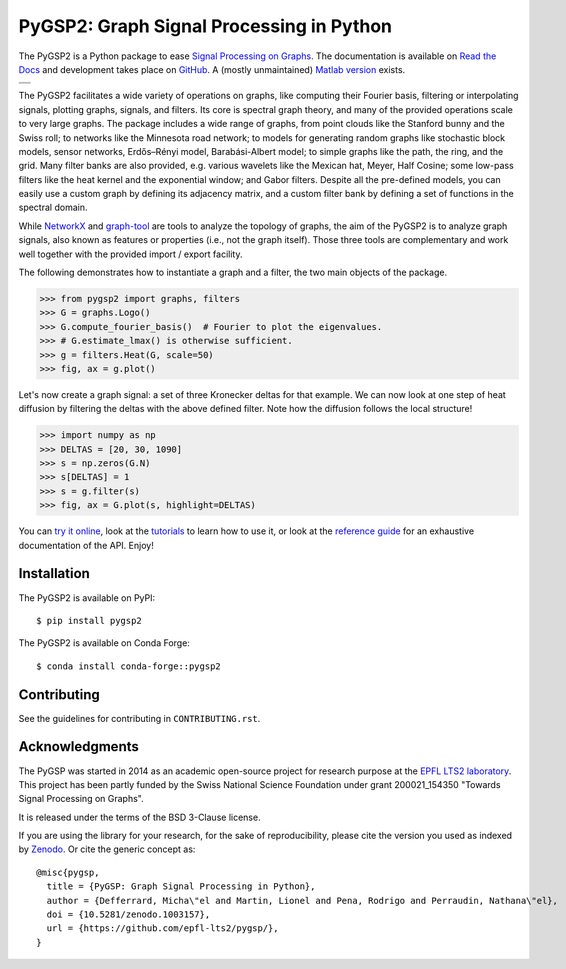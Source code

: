 =========================================
PyGSP2: Graph Signal Processing in Python
=========================================

The PyGSP2 is a Python package to ease
`Signal Processing on Graphs <https://arxiv.org/abs/1211.0053>`_.
The documentation is available on
`Read the Docs <https://pygsp2.readthedocs.io>`_
and development takes place on
`GitHub <https://github.com/gsp-eeg/pygsp2>`_.
A (mostly unmaintained) `Matlab version <https://epfl-lts2.github.io/gspbox-html>`_ exists.

+----------------------------------------------------------+
||doc|  |pypi|  |conda|  |pyversions|  |license|  |zenodo| |
+----------------------------------------------------------+
||release|  |testing|  |ruff|  |yapf|  |codespell|  |isort||
+----------------------------------------------------------+

.. |doc| image:: https://readthedocs.org/projects/pygsp2/badge/?version=latest
   :target: https://pygsp2.readthedocs.io
.. |pypi| image:: https://img.shields.io/pypi/v/pygsp2.svg
   :target: https://pypi.org/project/PyGSP2
.. |conda| image:: https://img.shields.io/conda/v/conda-forge/pygsp2?label=conda-forge
   :target: https://anaconda.org/conda-forge/pygsp2
   :alt: Conda Version
.. |zenodo| image:: https://zenodo.org/badge/816842099.svg
   :target: https://zenodo.org/doi/10.5281/zenodo.13122920
.. |license| image:: https://img.shields.io/pypi/l/pygsp2.svg
   :target: https://github.com/gsp-eeg/pygsp2/blob/master/LICENSE.txt
.. |pyversions| image:: https://img.shields.io/pypi/pyversions/pygsp2.svg
   :target: https://pypi.org/project/PyGSP2
.. |release| image:: https://img.shields.io/github/actions/workflow/status/gsp-eeg/PyGSP2/release-pypi.yml?label=release
   :target: https://github.com/gsp-eeg/PyGSP2/actions
.. |testing| image:: https://img.shields.io/github/actions/workflow/status/gsp-eeg/PyGSP2/test-main.yml?label=testing
   :target: https://github.com/gsp-eeg/PyGSP2/actions
   :alt: GitHub Actions Workflow Testing Status
.. |ruff| image:: https://img.shields.io/github/actions/workflow/status/gsp-eeg/PyGSP2/ruff.yml?label=ruff
   :target: https://github.com/gsp-eeg/PyGSP2/actions
   :alt: GitHub Actions Workflow Ruff Status
.. |yapf| image:: https://img.shields.io/github/actions/workflow/status/gsp-eeg/PyGSP2/yapf.yml?label=yapf
   :target: https://github.com/gsp-eeg/PyGSP2/actions
   :alt: GitHub Actions Workflow Yapf Status
.. |codespell| image:: https://img.shields.io/github/actions/workflow/status/gsp-eeg/PyGSP2/codespell.yml?label=codespell
   :target: https://github.com/gsp-eeg/PyGSP2/actions
   :alt: GitHub Actions Workflow Codespell Status
.. |isort| image:: https://img.shields.io/github/actions/workflow/status/gsp-eeg/PyGSP2/isort.yml?label=isort
   :target: https://github.com/gsp-eeg/PyGSP2/actions
   :alt: GitHub Actions Workflow Isort Status

The PyGSP2 facilitates a wide variety of operations on graphs, like computing
their Fourier basis, filtering or interpolating signals, plotting graphs,
signals, and filters. Its core is spectral graph theory, and many of the
provided operations scale to very large graphs. The package includes a wide
range of graphs, from point clouds like the Stanford bunny and the Swiss roll;
to networks like the Minnesota road network; to models for generating random
graphs like stochastic block models, sensor networks, Erdős–Rényi model,
Barabási-Albert model; to simple graphs like the path, the ring, and the grid.
Many filter banks are also provided, e.g. various wavelets like the Mexican
hat, Meyer, Half Cosine; some low-pass filters like the heat kernel and the
exponential window; and Gabor filters. Despite all the pre-defined models, you
can easily use a custom graph by defining its adjacency matrix, and a custom
filter bank by defining a set of functions in the spectral domain.

While NetworkX_ and graph-tool_ are tools to analyze the topology of graphs,
the aim of the PyGSP2 is to analyze graph signals, also known as features or
properties (i.e., not the graph itself).
Those three tools are complementary and work well together with the provided
import / export facility.

.. _NetworkX: https://networkx.org
.. _graph-tool: https://graph-tool.skewed.de

The following demonstrates how to instantiate a graph and a filter, the two
main objects of the package.

>>> from pygsp2 import graphs, filters
>>> G = graphs.Logo()
>>> G.compute_fourier_basis()  # Fourier to plot the eigenvalues.
>>> # G.estimate_lmax() is otherwise sufficient.
>>> g = filters.Heat(G, scale=50)
>>> fig, ax = g.plot()

.. image:: ../pygsp2/data/readme_example_filter.png
    :alt:

Let's now create a graph signal: a set of three Kronecker deltas for that
example. We can now look at one step of heat diffusion by filtering the deltas
with the above defined filter. Note how the diffusion follows the local
structure!

>>> import numpy as np
>>> DELTAS = [20, 30, 1090]
>>> s = np.zeros(G.N)
>>> s[DELTAS] = 1
>>> s = g.filter(s)
>>> fig, ax = G.plot(s, highlight=DELTAS)

.. image:: ../pygsp2/data/readme_example_graph.png
    :alt:

You can
`try it online <https://mybinder.org/v2/gh/gsp-eeg/pygsp2/master?urlpath=lab/tree/examples/playground.ipynb>`_,
look at the
`tutorials <https://pygsp2.readthedocs.io/en/latest/tutorials/index.html>`_
to learn how to use it, or look at the
`reference guide <https://pygsp2.readthedocs.io/en/latest/reference/index.html>`_
for an exhaustive documentation of the API. Enjoy!

Installation
------------

The PyGSP2 is available on PyPI::

    $ pip install pygsp2

The PyGSP2 is available on Conda Forge::

    $ conda install conda-forge::pygsp2

Contributing
------------

See the guidelines for contributing in ``CONTRIBUTING.rst``.

Acknowledgments
---------------

The PyGSP was started in 2014 as an academic open-source project for
research purpose at the `EPFL LTS2 laboratory <https://lts2.epfl.ch>`_.
This project has been partly funded by the Swiss National Science Foundation
under grant 200021_154350 "Towards Signal Processing on Graphs".

It is released under the terms of the BSD 3-Clause license.

If you are using the library for your research, for the sake of
reproducibility, please cite the version you used as indexed by
`Zenodo <https://doi.org/10.5281/zenodo.1003157>`_.
Or cite the generic concept as::

    @misc{pygsp,
      title = {PyGSP: Graph Signal Processing in Python},
      author = {Defferrard, Micha\"el and Martin, Lionel and Pena, Rodrigo and Perraudin, Nathana\"el},
      doi = {10.5281/zenodo.1003157},
      url = {https://github.com/epfl-lts2/pygsp/},
    }
